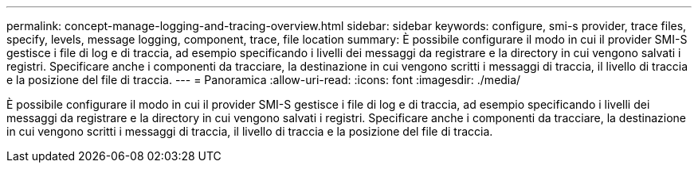 ---
permalink: concept-manage-logging-and-tracing-overview.html 
sidebar: sidebar 
keywords: configure, smi-s provider, trace files, specify, levels, message logging, component, trace, file location 
summary: È possibile configurare il modo in cui il provider SMI-S gestisce i file di log e di traccia, ad esempio specificando i livelli dei messaggi da registrare e la directory in cui vengono salvati i registri. Specificare anche i componenti da tracciare, la destinazione in cui vengono scritti i messaggi di traccia, il livello di traccia e la posizione del file di traccia. 
---
= Panoramica
:allow-uri-read: 
:icons: font
:imagesdir: ./media/


[role="lead"]
È possibile configurare il modo in cui il provider SMI-S gestisce i file di log e di traccia, ad esempio specificando i livelli dei messaggi da registrare e la directory in cui vengono salvati i registri. Specificare anche i componenti da tracciare, la destinazione in cui vengono scritti i messaggi di traccia, il livello di traccia e la posizione del file di traccia.
